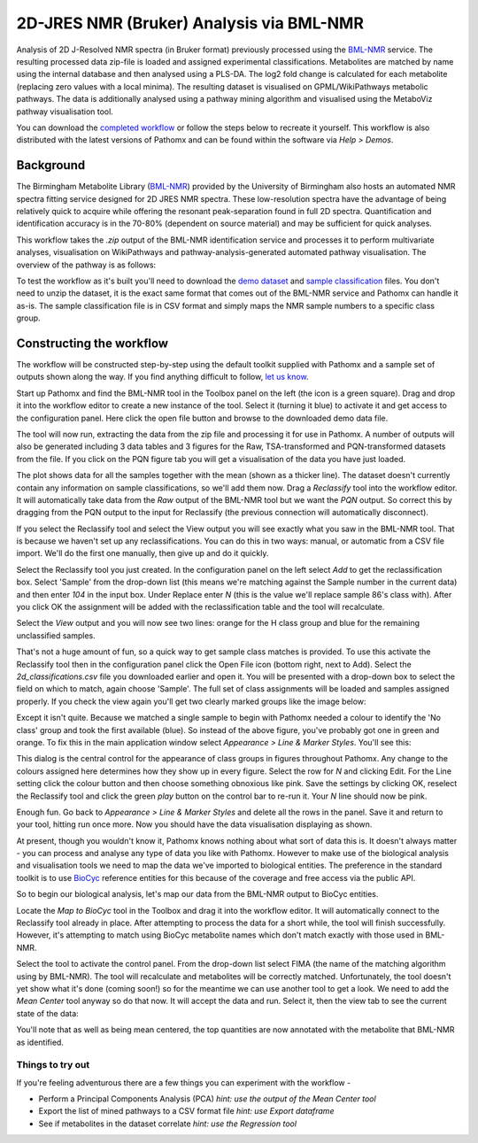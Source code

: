 2D-JRES NMR (Bruker) Analysis via BML-NMR
*****************************************

Analysis of 2D J-Resolved NMR spectra (in Bruker format) previously processed using 
the `BML-NMR`_ service. The resulting processed data zip-file is loaded and assigned
experimental classifications. Metabolites are matched by name using the internal database
and then analysed using a PLS-DA. The log2 fold change is calculated for each metabolite 
(replacing zero values with a local minima). The resulting dataset is visualised on 
GPML/WikiPathways metabolic pathways. The data is additionally analysed using a pathway
mining algorithm and visualised using the MetaboViz pathway visualisation tool.

You can download the `completed workflow`_ or follow the steps below to recreate it yourself.
This workflow is also distributed with the latest versions of Pathomx and can be found within
the software via *Help > Demos*.

Background
==========

The Birmingham Metabolite Library (`BML-NMR`_) provided by the University of Birmingham
also hosts an automated NMR spectra fitting service designed for 2D JRES NMR spectra. These
low-resolution spectra have the advantage of being relatively quick to acquire while offering
the resonant peak-separation found in full 2D spectra. Quantification and identification
accuracy is in the 70-80% (dependent on source material) and may be sufficient for quick analyses.

This workflow takes the `.zip` output of the BML-NMR identification service and processes
it to perform multivariate analyses, visualisation on WikiPathways and pathway-analysis-generated
automated pathway visualisation. The overview of the pathway is as follows:

.. image:: ../images/demos/thp1_2d_jres_bml_nmr/workflow.png
    :alt: Overview of the demo workflow

To test the workflow as it's built you'll need to download the `demo dataset`_ and `sample classification`_
files. You don't need to unzip the dataset, it is the exact same format that comes out of 
the BML-NMR service and Pathomx can handle it as-is. The sample classification file is in CSV format
and simply maps the NMR sample numbers to a specific class group.

Constructing the workflow
=========================

The workflow will be constructed step-by-step using the default toolkit supplied with Pathomx
and a sample set of outputs shown along the way. If you find anything difficult to follow, `let
us know`_.

Start up Pathomx and find the BML-NMR tool in the Toolbox panel on the left (the icon is a green
square). Drag and drop it into the workflow editor to create a new instance of the tool.
Select it (turning it blue) to activate it and get access to the configuration panel. Here click the 
open file button and browse to the downloaded demo data file.

The tool will now run, extracting the data from the zip file and processing it for use in Pathomx.
A number of outputs will also be generated including 3 data tables and 3 figures for the Raw, TSA-transformed and PQN-transformed
datasets from the file. If you click on the PQN figure tab you will get a visualisation of the data you have just loaded.

.. image:: ../images/demos/thp1_2d_jres_bml_nmr/raw_data_pqn.png
    :alt: The source dataset once loaded (PQN normalised)

The plot shows data for all the samples together with the mean (shown as a thicker line). The dataset
doesn't currently contain any information on sample classifications, so we'll add them now. Drag a 
*Reclassify* tool into the workflow editor. It will automatically take data from the *Raw* output of
the BML-NMR tool but we want the *PQN* output. So correct this by dragging from the PQN output to the 
input for Reclassify (the previous connection will automatically disconnect).

If you select the Reclassify tool and select the View output you will see exactly what you saw in the BML-NMR tool.
That is because we haven't set up any reclassifications. You can do this in two ways: manual, or automatic from a CSV file import.
We'll do the first one manually, then give up and do it quickly.

Select the Reclassify tool you just created. In the configuration panel on the left select *Add* to get the reclassification box.
Select 'Sample' from the drop-down list (this means we're matching against the Sample number in the current data) and then enter
*104* in the input box. Under Replace enter *N* (this is the value we'll replace sample 86's class with). After you click OK
the assignment will be added with the reclassification table and the tool will recalculate.

.. image:: ../images/demos/thp1_2d_jres_bml_nmr/reclassification_manual.png
    :alt: Dataset with class groups assigned

Select the *View* output and you will now see two lines: orange for the H class group and blue for the remaining unclassified samples.

That's not a huge amount of fun, so a quick way to get sample class matches is provided. To use this activate the Reclassify tool
then in the configuration panel click the Open File icon (bottom right, next to Add). Select the `2d_classifications.csv` file you
downloaded earlier and open it. You will be presented with a drop-down box to select the field on which to match, again choose 'Sample'.
The full set of class assignments will be loaded and samples assigned properly. If you check the view again you'll get 
two clearly marked groups like the image below:

.. image:: ../images/demos/thp1_2d_jres_bml_nmr/classes_assigned.png
    :alt: Dataset with class groups assigned

Except it isn't quite. Because we matched a single sample to begin with Pathomx needed a colour to identify the 'No class' group
and took the first available (blue). So instead of the above figure, you've probably got one in green and orange. To fix this
in the main application window select *Appearance > Line & Marker Styles*. You'll see this:

.. image:: ../images/demos/thp1_2d_jres_bml_nmr/line_and_marker.png
    :alt: Line and marker style configuration dialog

This dialog is the central control for the appearance of class groups in figures throughout Pathomx. Any change to
the colours assigned here determines how they show up in every figure. Select the row for
*N* and clicking Edit. For the Line setting click the colour button and then choose something obnoxious like pink.
Save the settings by clicking OK, reselect the Reclassify tool and click the green *play* button on the control bar to re-run it.
Your *N* line should now be pink.

Enough fun. Go back to *Appearance > Line & Marker Styles* and delete all the rows in the panel. Save it and return to your tool,
hitting run once more. Now you should have the data visualisation displaying as shown.

.. image:: ../images/demos/thp1_2d_jres_bml_nmr/classes_assigned.png
    :alt: Dataset with class groups assigned

At present, though you wouldn't know it, Pathomx knows nothing about what sort of data this is. 
It doesn't always matter - you can process and analyse any type of data you like with Pathomx. However
to make use of the biological analysis and visualisation tools we need to map the data we've imported to 
biological entities. The preference in the standard toolkit is to use `BioCyc`_ reference entities for this because of
the coverage and free access via the public API.

So to begin our biological analysis, let's map our data from the BML-NMR output to BioCyc entities.

Locate the *Map to BioCyc* tool in the Toolbox and drag it into the workflow editor. It will automatically connect
to the Reclassify tool already in place. After attempting to process the data for a short while, the tool will finish successfully.
However, it's attempting to match using BioCyc metabolite names which don't match exactly with those used in BML-NMR. 

Select the tool to activate the control panel. From the drop-down list select FIMA (the name of the matching algorithm using by BML-NMR).
The tool will recalculate and metabolites will be correctly matched. Unfortunately, the tool doesn't yet show what it's done (coming soon!)
so for the meantime we can use another tool to get a look. We need to add the *Mean Center* tool anyway so do that now. It will 
accept the data and run. Select it, then the view tab to see the current state of the data:

.. image:: ../images/demos/thp1_2d_jres_bml_nmr/mean_centered.png
    :alt: Mean centered data

You'll note that as well as being mean centered, the top quantities are now annotated with the metabolite that BML-NMR as identified.

.. image:: ../images/demos/thp1_2d_jres_bml_nmr/plsda_scores.png
    :alt: PLS-DA Scores plot

.. image:: ../images/demos/thp1_2d_jres_bml_nmr/plsda_lv1.png
    :alt: PLS-DA Latent variable 1


.. image:: ../images/demos/thp1_2d_jres_bml_nmr/gpml_glycolysis.png
    :alt: Metabolite change visualised using WikiPathways Glycolysis pathway

.. image:: ../images/demos/thp1_2d_jres_bml_nmr/mined_pathways.png
    :alt: Mined pathways map visualised using MetaboViz


Things to try out
-----------------

If you're feeling adventurous there are a few things you can experiment with the workflow - 

- Perform a Principal Components Analysis (PCA) *hint: use the output of the Mean Center tool*
- Export the list of mined pathways to a CSV format file *hint: use Export dataframe*
- See if metabolites in the dataset correlate *hint: use the Regression tool*



.. _completed workflow: http://download.pathomx.org/demos/thp1_2d_jres_bml_nmr.mpf
.. _demo dataset: http://download.pathomx.org/demos/thp1_2d_jres_bml_nmr.zip
.. _sample classification: http://download.pathomx.org/demos/2d_classifications.csv
.. _BML-NMR: http://www.bml-nmr.org/
.. _let us know: https://github.com/pathomx/pathomx/issues/new
.. _BioCyc: http://biocyc.org